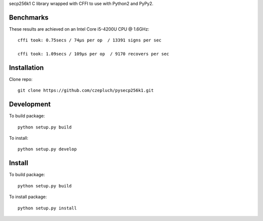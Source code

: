 secp256k1 C library wrapped with CFFI to use with Python2 and PyPy2.

Benchmarks
----------
These results are achieved on an Intel Core i5-4200U CPU @ 1.6GHz::

    cffi took: 0.75secs / 74μs per op  / 13391 signs per sec

    cffi took: 1.09secs / 109μs per op  / 9170 recovers per sec

Installation
-----------
Clone repo::

    git clone https://github.com/czepluch/pysecp256k1.git

Development
-----------

To build package::

    python setup.py build

To install::

    python setup.py develop


Install
-------

To build package::

    python setup.py build

To install package::

    python setup.py install
